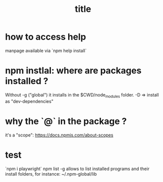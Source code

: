 #+title: title

* how to access help
  manpage available via `npm help install`

* npm instlal: where are packages installed ?

  Without -g ("global") it installs in the $CWD/node_modules folder.
  -D => install as "dev-dependencies"
 
* why the `@` in the package ?
  it's a "scope": https://docs.npmjs.com/about-scopes

* test
  `npm i playwright`
npm list -g allows to list installed programs and their install folders, for instance:
~/.npm-global/lib
